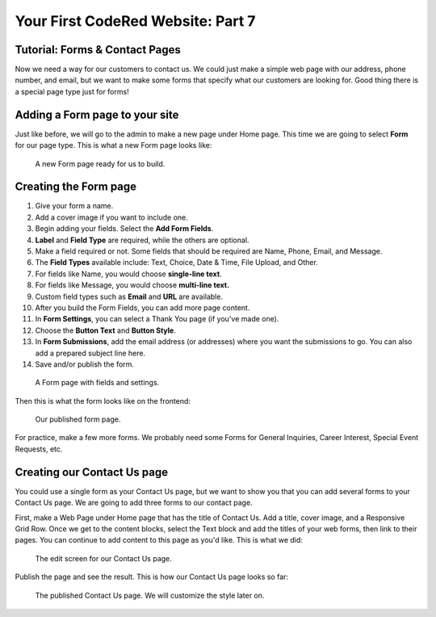 Your First CodeRed Website: Part 7
==================================

Tutorial: Forms & Contact Pages
-------------------------------

Now we need a way for our customers to contact us. We could just make a simple
web page with our address, phone number, and email, but we want to make some forms
that specify what our customers are looking for. Good thing there is a special page type
just for forms! 

Adding a Form page to your site
-------------------------------

Just like before, we will go to the admin to make a new page under Home page. This time we are
going to select **Form** for our page type. This is what a new Form page looks like:

.. figure:: img/tutorial_new_form_page.png
    :alt: A new Form page.

    A new Form page ready for us to build.

Creating the Form page
----------------------

1. Give your form a name.

2. Add a cover image if you want to include one.

3. Begin adding your fields. Select the **Add Form Fields**. 

4. **Label** and **Field Type** are required, while the others are optional.

5. Make a field required or not. Some fields that should be required are Name, Phone, Email, and Message.

6. The **Field Types** available include: Text, Choice, Date & Time, File Upload, and Other.

7. For fields like Name, you would choose **single-line text**.

8. For fields like Message, you would choose **multi-line text.**

9. Custom field types such as **Email** and **URL** are available. 

10. After you build the Form Fields, you can add more page content.

11. In **Form Settings**, you can select a Thank You page (if you've made one).

12. Choose the **Button Text** and **Button Style**.

13. In **Form Submissions**, add the email address (or addresses) where you want the submissions to go. You can also add a prepared subject line here.

14. Save and/or publish the form.

.. figure:: img/tutorial__form_edit.png
    :alt: Our form with fields.

    A Form page with fields and settings.

Then this is what the form looks like on the frontend:

.. figure:: img/tutorial_form_published.png
    :alt: A form that has been published.

    Our published form page.

For practice, make a few more forms. We probably need some Forms for General Inquiries, 
Career Interest, Special Event Requests, etc.

Creating our Contact Us page
----------------------------

You could use a single form as your Contact Us page, but we want to show you that you can add several forms
to your Contact Us page. We are going to add three forms to our contact page. 

First, make a Web Page under Home page that has the title of Contact Us. Add a title, cover image, and a Responsive 
Grid Row. Once we get to the content blocks, select the Text block and add the titles of your web forms, then link to 
their pages. You can continue to add content to this page as you'd like. This is what we did:

.. figure:: img/tutorial_contact_us_edit.png
    :alt: Edit mode for our Contact Us page.

    The edit screen for our Contact Us page.

Publish the page and see the result. This is how our Contact Us page looks so far:

.. figure:: img/tutorial_contact_us_published.png
    :alt: The published Contact Us page.

    The published Contact Us page. We will customize the style later on.

